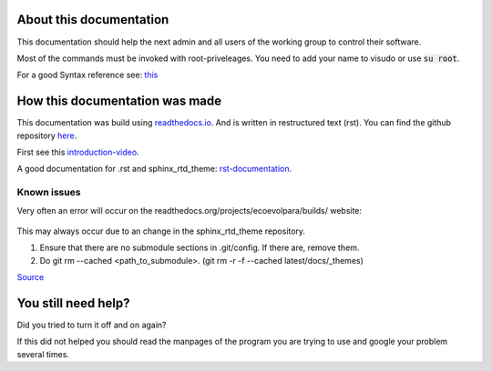 About this documentation
************************

This documentation should help the next admin and all users of the working group to control their software.

Most of the commands must be invoked with root-priveleages. You need to add your name to visudo or use :code:`su root`.

For a good Syntax reference see: `this <https://rest-sphinx-memo.readthedocs.io/en/latest/ReST.html>`_



How this documentation was made
*******************************

This documentation was build using `readthedocs.io <readthedocs.io>`_. And is written in restructured text (rst).
You can find the github repository `here <https://github.com/majuss/ecoevolpara>`_.

First see this `introduction-video <https://www.youtube.com/watch?v=oJsUvBQyHBs>`_.

A good documentation for .rst and sphinx_rtd_theme: `rst-documentation <https://rest-sphinx-memo.readthedocs.io/en/latest/ReST.html>`_.

Known issues
============

Very often an error will occur on the readthedocs.org/projects/ecoevolpara/builds/ website:

.. figure:: /appendix/pictures/git_submodule_error.png
   :width: 600px
   :alt: Git-Error

This may always occur due to an change in the sphinx_rtd_theme repository.

1. Ensure that there are no submodule sections in .git/config. If there are, remove them.
2. Do git rm --cached <path_to_submodule>. (git rm -r -f --cached latest/docs/_themes)


`Source <https://stackoverflow.com/questions/4185365/no-submodule-mapping-found-in-gitmodule-for-a-path-thats-not-a-submodule>`_



You still need help?
********************

Did you tried to turn it off and on again?

If this did not helped you should read the manpages of the program you are trying to use and google your problem several times.

